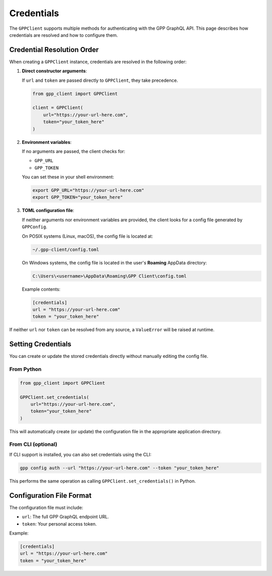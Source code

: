 Credentials
===========

The ``GPPClient`` supports multiple methods for authenticating with the GPP GraphQL API.
This page describes how credentials are resolved and how to configure them.

Credential Resolution Order
---------------------------

When creating a ``GPPClient`` instance, credentials are resolved in the following order:

1. **Direct constructor arguments**:

   If ``url`` and ``token`` are passed directly to ``GPPClient``, they take precedence.

   .. code-block:: python

      from gpp_client import GPPClient

      client = GPPClient(
          url="https://your-url-here.com",
          token="your_token_here"
      )

2. **Environment variables**:

   If no arguments are passed, the client checks for:

   - ``GPP_URL``
   - ``GPP_TOKEN``

   You can set these in your shell environment:

   .. code-block:: bash

      export GPP_URL="https://your-url-here.com"
      export GPP_TOKEN="your_token_here"

3. **TOML configuration file**:

   If neither arguments nor environment variables are provided, the client looks for a config file generated by ``GPPConfig``.

   On POSIX systems (Linux, macOS), the config file is located at:

   .. code-block:: text

      ~/.gpp-client/config.toml

   On Windows systems, the config file is located in the user's **Roaming** AppData directory:

   .. code-block:: text

      C:\Users\<username>\AppData\Roaming\GPP Client\config.toml

   Example contents:

   .. code-block:: toml

      [credentials]
      url = "https://your-url-here.com"
      token = "your_token_here"

If neither ``url`` nor ``token`` can be resolved from any source, a ``ValueError`` will be raised at runtime.

Setting Credentials
-------------------

You can create or update the stored credentials directly without manually editing the config file.

From Python
^^^^^^^^^^^

.. code-block:: python

   from gpp_client import GPPClient

   GPPClient.set_credentials(
       url="https://your-url-here.com",
       token="your_token_here"
   )

This will automatically create (or update) the configuration file in the appropriate application directory.

From CLI (optional)
^^^^^^^^^^^^^^^^^^^

If CLI support is installed, you can also set credentials using the CLI:

.. code-block:: bash

   gpp config auth --url "https://your-url-here.com" --token "your_token_here"

This performs the same operation as calling ``GPPClient.set_credentials()`` in Python.

Configuration File Format
-------------------------

The configuration file must include:

- ``url``: The full GPP GraphQL endpoint URL.
- ``token``: Your personal access token.

Example:

.. code-block:: toml

   [credentials]
   url = "https://your-url-here.com"
   token = "your_token_here"
